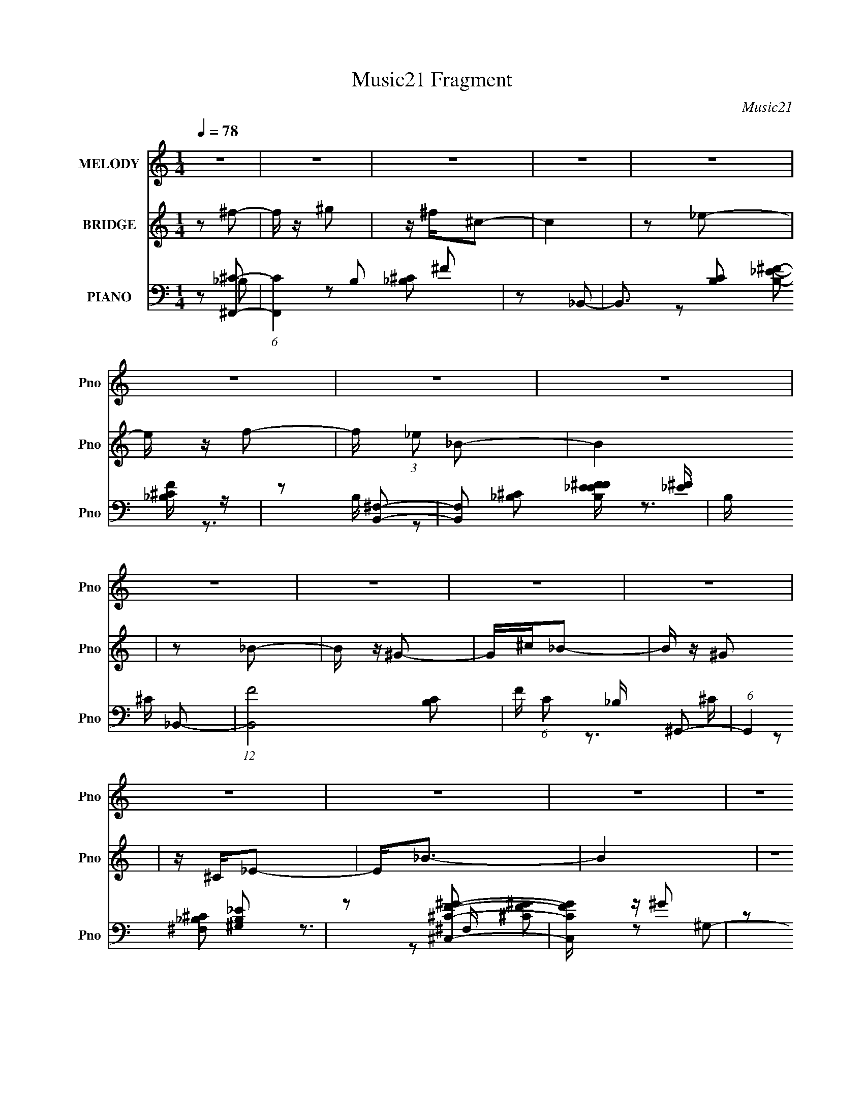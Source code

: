 X:1
T:Music21 Fragment
C:Music21
%%score 1 2 ( 3 4 5 6 )
L:1/8
Q:1/4=78
M:1/4
I:linebreak $
K:none
V:1 treble nm="MELODY" snm="Pno"
L:1/16
V:2 treble nm="BRIDGE" snm="Pno"
V:3 bass nm="PIANO" snm="Pno"
L:1/16
V:4 bass 
V:5 bass 
V:6 bass 
L:1/4
V:1
 z4 | z4 | z4 | z4 | z4 | z4 | z4 | z4 | z4 | z4 | z4 | z4 | z4 | z4 | z4 | z4 | z4 | %17
[Q:1/4=78] z4 | z4 | z4 | z4 | z4 | z4 | z4 | z4 | z4 | z4 | z4 | z4 | z4 | z4 | z4 | z4 | %33
[Q:1/4=78] z4 | z4 | z4 | z2 ^F2 ^G | z _B^c2 | z ^cc2- | c3 z | z2 (3:2:1^F2 ^G | %41
[Q:1/4=77] z (3:2:1_B2 _e2 | z _e^c2- | c4 | z2 _EF | z (3:2:1^F2 ^G2 | z (3:2:1_B2 _e2 | z ^c3 | %48
[Q:1/4=78] z _B ^G2 B- | B4 | z4 | z4 | z2 ^F2 ^G | z _B^c2 | z ^cc2- | c3 z | z2 (3:2:1^F2 ^G | %57
 z (3:2:1_B2 _e2 | z _e (3:2:1^c2 e- | e3 z | z2 _EF | z (3:2:1^F2 ^G2 | z (3:2:1_B2 _e2 | z ^c3 | %64
 z ^F _E2 F- | F4- | F4 |[Q:1/4=78] z4 | z ^f=f2- | f z f2 | z (3d2 z/ _B2- | (3:2:2B4 z2 | %72
 z (3:2:1_B2 _e2 | z _e2 z | z (3:2:1f2 _e2- | e z3 | z ^f=f2 | z fff | z (3:2:1d2 _B2- | B2>_B2 | %80
 z _B_b2 | z ^g3 ^f | z (3:2:1f2 ^f2- | f4 | z ^c_e2 |[Q:1/4=78] z _ee2 | z _ee2 | z _e2^c | %88
 z (3:2:1B2 ^c2- | c4- | c z _B2- | B3 z | z ^c_e2 | z _ee2 | z _ee2 | z ^f3 | z _e3- ^c- | e c4- | %98
 c4- | c z ^c_B | z (3:2:1^G2 _B2- | B4- | B4- | B z ^c_B | z (3:2:1^G2 _B2- | B z _E2- | E4- | %107
 E3 _E F | z (3:2:1^F2 ^G2- | G_B^G2 | z _B_e2 | z2 ^c2 | z _B^G2 | z _B3- | B4- | B3 ^c _B | %116
 z ^G_B2- | B4- | B4- | B z ^c_B | z ^G_B2 | z _E3- | E2 z2 | z2 _E z | F^F^G2 | z (3_B2 z/ ^G2- | %126
 (3G z/ _B2 (3:2:2z/ _e2- | (3:2:1e2 ^c3- | c^F_E2- | E2<^F2- | F4- | F4- | F2 z2 | z4 | z4 | z4 | %136
 z4 | z4 | z4 | z4 | z4 | z4 | z4 | z4 | z4 | z4 | z4 | z4 | z4 | z4 | z4 | z4 | z4 | z4 | z4 | %155
 z4 | z4 | z4 | z4 | z4 | z4 | z4 | z4 | z4 | z ^f=f2- | f z f2 | z (3d2 z/ _B2- | (3:2:2B4 z2 | %168
 z (3:2:1_B2 _e2 | z _e2 z | z (3:2:1f2 _e2- | e z3 | z ^f=f2 | z fff | z (3:2:1d2 _B2- | B2>_B2 | %176
 z _B_b2 | z ^g3 ^f | z (3:2:1f2 ^f2- | f4 | z ^c_e2 | z _ee2 | z _ee2 | z _e2^c | %184
 z (3:2:1B2 ^c2- | c4- | c z _B2- | B3 z | z ^c_e2 | z _ee2 | z _ee2 | z ^f3 | z _e3- ^c- | e c4- | %194
 c4- | c z ^c_B | z (3:2:1^G2 _B2- | B4- | B4- | B z ^c_B | z (3:2:1^G2 _B2- | B z _E2- | E4- | %203
 E3 _E F | z (3:2:1^F2 ^G2- | G_B^G2 | z _B_e2 | z2 ^c2 | z _B^G2 | z _B3- | B4- | B3 ^c _B | %212
 z ^G_B2- | B4- | B4- | B z ^c_B | z ^G_B2 | z _E3- | E2 z2 | z2 _E z | F^F^G2 | z (3_B2 z/ ^G2- | %222
 (3G z/ _B2 (3:2:2z/ _e2- | (3:2:1e2 ^c3- | c^F_E2- | E2<^F2- | F4- | (12:7:2F4 _E2 F | %228
 z (3:2:1^F2 ^G2 | z (3:2:1_B2 ^G2 | z _B_e2- | e2^c2- | c4- | c4- | c (6:5:2z2 ^F2- | F4- | %236
 (3:2:2F4 _E2- | E4- | E4- | E4- | (3:2:1E2 ^F3- | F4- | F4- | F4- | F4- | (12:11:2F4 z/ |] %246
V:2
 z ^f- | f/ z/ ^g | z/ ^f/^c- | c2 | z _e- | e/ z/ f- | f/ (3:2:1_e _B- | B2 | z _B- | B/ z/ ^G- | %10
 G/^c/_B- | B/ z/ ^G | z/ ^C/_E- | E<_B- | B2 | z2 | z ^f- |[Q:1/4=78] f/ z/ ^g- | g/^f/^c- | c2 | %20
 z _e- | e/ z/ f- | f/_e/_B- | B2- | B_B- | B/ z/ ^G | z/ ^c/_B- | B/ z/ ^G- | G/ (3:2:1^C _E- | %29
 E<^F- | F2- | F2- | F ^C,- F,/- |[Q:1/4=78] C,3/2 F,3/2 (3:2:1A, ^C- F/ | C (3:2:1A ^c- | c2- | %36
 c (3:2:2[^f'=f'_e'] ^c'- | (6:5:2c' z2 | z2 | z/ f'3/2 ^f'/ | z/ ^g'/_b'- |[Q:1/4=77] b'2- | %42
 b'2- _e/- | (3:2:1b'/ e/ (3:2:2^f ^g _b/- | b2 | z2 | z2 | z2 |[Q:1/4=78] z2 | z/ (3:2:1^F ^G | %50
 z/ _B/B- | B2- | B z | z2 | z2 | z/ (3:2:2^F ^G _B/- | B/ (3:2:1^c _b- | b3/2 z/ | z2 | %59
 z/ ^f3/2 ^c/- | c_e- | e2- | e/ z3/2 | z2 | z2 | z [^c^c']- | [cc']2- | %67
[Q:1/4=78] [cc'][^c^c']/[cc']/ | z/ [^c^c']/ z | z2 | z2 | z2 | z2 | z2 | z2 | z2 | z2 | z2 | z2 | %79
 z2 | z2 | z2 | z2 | z2 | z2 |[Q:1/4=78] z2 | z2 | z2 | z2 | z2 | z2 | z2 | z2 | z2 | z2 | z2 | %96
 z2 | z (3:2:1^f ^g/- | g/ _b ^c'- | c'2 | z2 | z (3:2:1^c'' _b'/ | z/ ^g' _b'- | b'2- | %104
 b'/ (3:2:1^f' _e'- | e'3/2 z/ | z2 | z2 | z2 | z2 | z2 | z2 | z2 | z (3:2:1_B =B/ | %114
 z/ (3:2:1^c _e- | e2 | z2 | z ^c' _b/- | b/ ^g _b- | b2- | b z | z2 | z2 | z2 | z2 | z2 | z2 | %127
 z2 | z2 | z2 | z2 | z2 | z ^f- | f/ z/ ^g | z/ ^f/^c- | c2 | z _e- | e/ z/ f- | f/ (3:2:1_e _B- | %139
 B2 | z _B- | B/ z/ ^G- | G/^c/_B- | B/ z/ ^G | z/ ^C/_E- | E<_B- | B2 | z2 | z ^f- | f/ z/ ^g- | %150
 g/^f/^c- | c2 | z _e- | e/ z/ f- | f/_e/_B- | B2- | B_B- | B/ z/ ^G | z/ ^c/_B- | B/ z/ ^G- | %160
 G/ (3:2:1^C _E- | E<^F- | F2- | F2- | F z | z2 | z2 | z2 | z2 | z2 | z2 | z2 | z2 | z2 | z2 | z2 | %176
 z2 | z2 | z2 | z2 | z2 | z2 | z2 | z2 | z2 | z2 | z2 | z2 | z2 | z2 | z2 | z2 | z2 | %193
 z (3:2:1^f ^g/- | g/ _b ^c'- | c'2 | z2 | z (3:2:1^c'' _b'/ | z/ ^g' _b'- | b'2- | %200
 b'/ (3:2:1^f' _e'- | e'3/2 z/ | z2 | z2 | z2 | z2 | z2 | z2 | z2 | z (3:2:1_B =B/ | %210
 z/ (3:2:1^c _e- | e2 | z2 | z ^c' _b/- | b/ ^g _b- | b2- | b z | z2 | z2 | z2 | z2 | z2 | z2 | %223
 z2 | z2 | z2 | z2 | z2 | z2 | z2 | z2 | z2 | z2 | z2 | z2 | z2 | z2 | z2 | z2 | z2 | z2 | z2 | %242
 ^F3/2 z/ | (3:2:1^F ^G (3:2:1_B | ^c2 | B2 | (3:2:2z2 _B- | B2- | B2- ^f- | %249
 _b2- B2- f2- ^c' f'/- | ^f'2- b2- B2- f2- f'/ | f'2- b2- B2- f2- | (3f' b B/ f/ (3:2:1z2 |] %253
V:3
 z2 [^F,,^C]2- | (6:5:1[F,,C]4 B,2 ^F2 | z2 _B,,2- | B,,3 [B,C]2 [_B,^CF] z | z2 [B,,^F,]2- | %5
 [B,,F,]2 [B,EF_E^F] [_E^F] | B, x _B,,2- | (12:7:1[B,,F-]8 [B,C]2 | F (6:5:1C2 _B, ^G,,2- | %9
 (6:5:1G,,4 [^G,B,_E]2 | z2 [^C,^CF^G]2- | [C,CFG] z ^G2 | z2 ^F,,2- | [F,,^C^F]4 [F,B,C]2 | %14
 z ^C^C,2- | (6:5:1[C,^G-]4 [^G-G,]2/3 G,4/3 [CFG] | (3:2:1G x/3 ^C^F,,2- |[Q:1/4=78] [F,,_B,^C]4 | %18
 z [_B,^C]_B,,2- | [B,,F]3 (3:2:1[FB,CF]/ [B,CF]2/3 | z _B,[B,,^F,]2- | [B,,F,]4 B, [_E^F]2- | %22
 [EF] B,_B,,2- | [B,,_B,]3 [_B,B,C] | C _B,^G,,2- | G,,2[B,_E]^G,, | z2 ^C,2- | %27
 [C,F-^G-]3 [F-^G-CF] | (3:2:1[FG] x/3 ^C^F,,2- | [F,,^F,F,]4 [B,C] | z [_B,^C][^F,,B,C]2- | %31
 [F,,B,C]4 ^F, | z [_B,^C][^C,CFA]2- |[Q:1/4=78] [C,CFA]4- | [C,CFA]4- | [C,CFA]3 z | z2 ^F,,2- | %37
 [F,,^F,F,-]6 [B,C]2 | [F,_B,]2 (3:2:1[_B,F]/ F5/3 | [F,,^F,-]4 | F, [F_B,_E,-]2[_E,-C] | %41
[Q:1/4=77] [E,_B]4- E, | (6:5:1[B_E-]4 [_E-B,]2/3 B,/3 | E2 (6:5:1[E,^F,]4 B,2 | [FB]_E^G,,2- | %45
 G,,4 [B,_E^G]2- | [B,EG]2^C,2- | C,2[F^G]2- |[Q:1/4=78] [FG^C]2 ^C^F,- | %49
 [F,_B,]2 [_B,F,,] [F,,^F,]3 | (3:2:1C x4/3 [^C,F,]2- | (6:5:1[C,F,^G-]4 [^G-G,CF]2/3 [G,CF]/3 G | %52
 [G^C]2 (3:2:2^C/ z ^F,- | [F,-_B,]4 F,,4- F, F,, | [CF_B,]4- [CF] | B, [F,,F,^C-^F-]3 | %56
 (3:2:1[CF] x/3 _B,_E,2- | (6:5:1[E,^F-_B-]4 [^F-_B-B,]2/3 B,4/3 [EFB] | B, [FB_E]4- [FB] | %59
 E (6:5:1[E,^F-_B-]4 B,2 | (3:2:1[FB] x/3 _E^G,,2- | [G,,_E-^G-]4 [B,E] | (3:2:1[EG] x4/3 ^C,2- | %63
 (6:5:1[C,F-^G-]4 [F-^G-G,]2/3 G,4/3 [CFG] | (3:2:1[FG] x/3 ^C^F,,2- | [B,C] [F,,-_B,^C]4 F,, | %66
 F, [_B,^C]^F,,2- |[Q:1/4=78] [F,_B,^C]3 [_B,^CB,C] [B,C] F,,4- F,, | F, (3:2:2[_B,^C]2 z2 | %69
 (12:7:1[B,,D,-]8 [DF]2 | D, [F,^G,] [B,_B,,-]_B,,- | B,,3 [F,G,B,] [^G,_B,DF] F, | z2 [_E,_B,]2- | %73
 [E,B,]2 [EFB^F,^F] (3:2:2[^F,^F]/ z | z [_E^F_B^c][_E,F]E,- | [E,^F,]3 [B,_B,]2 | %76
 z _E[_B,,D,F,]2- | [B,,D,F,]2 [B,DF_B,-F-] [_B,F]- | (3:2:1[B,F] [D_B,_B,,-F,-]2[_B,,F,]4/3- | %79
 [B,,F,]2 [B,DF_B,DF] (3:2:2[_B,DF]/ z | z2 [_E,^F_B]2 | z2 [^C,^C]2 | z2 [C,_E]2- | %83
 [C,E]2 [CEF_E-^F-]2 | [EF] CB,,2- |[Q:1/4=78] (6:5:1[B,,_E-^F-]4 [_E-^F-F,B,EF]2/3 [F,B,EF]/3 | %86
 (3:2:1[EF] x/3 B,^C,2- | (6:5:1[C,F-^G-]4 [F-^G-G,]2/3 G,4/3 | (3:2:1[FG] x/3 ^C_B,,2- | %89
 B,,2 [B,C_B,-F-] [_B,F]- | (3:2:2[B,F] [CF_B,] [_B,B,,]2/3 [B,,_E,-B,-]/3[_E,B,]5/3- | %91
 [E,B,]2 [EFB^F-_B-] [^F_B]- | (3:2:1[FB] x/3 _EB,,2- | [B,,_E-^F-]3 [_E-^F-B,EF] | %94
 (3:2:1[EF] x/3 B,C,2- | [C,_E^F]3 [_E^FCEF] | z2 ^C,2- | (6:5:1[C,F,F]4 [F,FG,C]2/3 [G,C]/3 | %98
 (3:2:2G z/ ^C[^C,,^C,CF^G]2- | [C,,C,CFG]4- | [C,,C,CFG]2 ^F,,2- | [F,,^F,F,-]6 [B,C]2 | %102
 [F,_B,]2 (3:2:1[_B,F]/ F5/3 | [F,,^F,-]4 | F, [F_B,_E,-]2[_E,-C] | [E,_B]4- E, | %106
 (6:5:1[B_E-]4 [_E-B,]2/3 B,/3 | E2 (6:5:1[E,^F,]4 B,2 | [FB]_E^G,,2- | G,,4 [B,_E^G]2- | %110
 [B,EG]2^C,2- | C,2[F^G]2- | [FG^C]2 ^C^F,- | [F,_B,]2 [_B,F,,] [F,,^F,]3 | %114
 (3:2:1C x4/3 [^C,F,]2- | (6:5:1[C,F,^G-]4 [^G-G,CF]2/3 [G,CF]/3 G | [G^C]2 (3:2:2^C/ z ^F,- | %117
 [F,-_B,]4 F,,4- F, F,, | [CF_B,]4- [CF] | B, [F,,F,^C-^F-]3 | (3:2:1[CF] x/3 _B,_E,2- | %121
 (6:5:1[E,^F-_B-]4 [^F-_B-B,]2/3 B,4/3 [EFB] | B, [FB_E]4- [FB] | E (6:5:1[E,^F-_B-]4 B,2 | %124
 (3:2:1[FB] x/3 _E^G,,2- | [G,,_E-^G-]4 [B,E] | (3:2:1[EG] x4/3 ^C,2- | %127
 (6:5:1[C,F-^G-]4 [F-^G-G,]2/3 G,4/3 [CFG] | (3:2:1[FG] x/3 ^C^F,,2- | [B,C] [F,,-_B,^C]4 F,, | %130
 F, [_B,^C]^F,,2- | [F,_B,^C]3 [_B,^CB,C] [B,C] F,,4- F,, | F, (3:2:2[_B,^C]2 z2 | %133
 (6:5:1[F,,C]4 B,2 ^F2 | z2 _B,,2- | B,,3 [B,C]2 [_B,^CF] z | z2 [B,,^F,]2- | %137
 [B,,F,]2 [B,EF_E^F] [_E^F] | B, x _B,,2- | (12:7:1[B,,F-]8 [B,C]2 | F (6:5:1C2 _B, ^G,,2- | %141
 (6:5:1G,,4 [^G,B,_E]2 | z2 [^C,^CF^G]2- | [C,CFG] z ^G2 | z2 ^F,,2- | [F,,^C^F]4 [F,B,C]2 | %146
 z ^C^C,2- | (6:5:1[C,^G-]4 [^G-G,]2/3 G,4/3 [CFG] | (3:2:1G x/3 ^C^F,,2- | [F,,_B,^C]4 | %150
 z [_B,^C]_B,,2- | [B,,F]3 (3:2:1[FB,CF]/ [B,CF]2/3 | z _B,[B,,^F,]2- | [B,,F,]4 B, [_E^F]2- | %154
 [EF] B,_B,,2- | [B,,_B,]3 [_B,B,C] | C _B,^G,,2- | G,,2[B,_E]^G,, | z2 ^C,2- | %159
 [C,F-^G-]3 [F-^G-CF] | (3:2:1[FG] x/3 ^C^F,,2- | [B,C] [F,,^C^F]4- F,, | %162
 [CF] F, _B, [^F,,^F,B,^C^F] [F,,F,B,CF] | z [^F,,^F,_B,^C^F][F,,F,B,F][=F,,F,] | %164
 z [^G,,^G,]_B,,2- | (12:7:1[B,,D,-]8 [B,DF]2 | D, [F,^G,] [B,_B,,-]_B,,- | %167
 B,,3 [F,G,B,] [^G,_B,DF] F, | z2 [_E,_B,]2- | [E,B,]2 [EFB^F,^F] (3:2:2[^F,^F]/ z | %170
 z [_E^F_B^c][_E,F]E,- | [E,^F,]3 [B,_B,]2 | z _E[_B,,D,F,]2- | [B,,D,F,]2 [B,DF_B,-F-] [_B,F]- | %174
 (3:2:1[B,F] [D_B,_B,,-F,-]2[_B,,F,]4/3- | [B,,F,]2 [B,DF_B,DF] (3:2:2[_B,DF]/ z | z2 [_E,^F_B]2 | %177
 z2 [^C,^C]2 | z2 [C,_E]2- | [C,E]2 [CEF_E-^F-]2 | [EF] CB,,2- | %181
 (6:5:1[B,,_E-^F-]4 [_E-^F-F,B,EF]2/3 [F,B,EF]/3 | (3:2:1[EF] x/3 B,^C,2- | %183
 (6:5:1[C,F-^G-]4 [F-^G-G,]2/3 G,4/3 | (3:2:1[FG] x/3 ^C_B,,2- | B,,2 [B,C_B,-F-] [_B,F]- | %186
 (3:2:2[B,F] [CF_B,] [_B,B,,]2/3 [B,,_E,-B,-]/3[_E,B,]5/3- | [E,B,]2 [EFB^F-_B-] [^F_B]- | %188
 (3:2:1[FB] x/3 _EB,,2- | [B,,_E-^F-]3 [_E-^F-B,EF] | (3:2:1[EF] x/3 B,C,2- | [C,_E^F]3 [_E^FCEF] | %192
 z2 ^C,2- | (6:5:1[C,F,F]4 [F,FG,C]2/3 [G,C]/3 | (3:2:2G z/ ^C[^C,,^C,CF^G]2- | [C,,C,CFG]4- | %196
 [C,,C,CFG]2 ^F,,2- | [F,,^F,F,-]6 [B,C]2 | [F,_B,]2 (3:2:1[_B,F]/ F5/3 | [F,,^F,-]4 | %200
 F, [F_B,_E,-]2[_E,-C] | [E,_B]4- E, | (6:5:1[B_E-]4 [_E-B,]2/3 B,/3 | E2 (6:5:1[E,^F,]4 B,2 | %204
 [FB]_E^G,,2- | G,,4 [B,_E^G]2- | [B,EG]2^C,2- | C,2[F^G]2- | [FG^C]2 ^C^F,- | %209
 [F,_B,]2 [_B,F,,] [F,,^F,]3 | (3:2:1C x4/3 [^C,F,]2- | (6:5:1[C,F,^G-]4 [^G-G,CF]2/3 [G,CF]/3 G | %212
 [G^C]2 (3:2:2^C/ z ^F,- | [F,-_B,]4 F,,4- F, F,, | [CF_B,]4- [CF] | B, [F,,F,^C-^F-]3 | %216
 (3:2:1[CF] x/3 _B,_E,2- | (6:5:1[E,^F-_B-]4 [^F-_B-B,]2/3 B,4/3 [EFB] | B, [FB_E]4- [FB] | %219
 E (6:5:1[E,^F-_B-]4 B,2 | (3:2:1[FB] x/3 _E^G,,2- | [G,,_E-^G-]4 [B,E] | (3:2:1[EG] x4/3 ^C,2- | %223
 (6:5:1[C,F-^G-]4 [F-^G-G,]2/3 G,4/3 [CFG] | (3:2:1[FG] x/3 ^C^F,,2- | (12:7:1[F,,_B,^C]8 [B,C] | %226
 z [_B,^C]_E,,2- | [E,,^F-_B-]4 [E,F] [EFB] | [FB_E]2 (3:2:2_E/ z2 | [G,,B,-_E-]3 [B,_E]- | %230
 (3:2:1[B,E] x4/3 [^C,^CF^G]2- | [C,CFG]4- G,4- | [C,CFG]4- G,4- | [C,CFG]4- G,4- | %234
 [C,CFG]4- G,4- | [C,CFG]4- G,4- | [C,CFG]3 G, z | z4 | z4 | z4 | z4 | z4 | [^F,^C]4 | %243
 [F,,^C^F,]2^F, z | (3:2:1[CB,,-] B,,10/3- | [D^F]4- B,,4- F,4- | [DF]3 B,,3 (3:2:1F,4 z | %247
 [_B^F^cf^F,,^F,]4- | [BFcfF,,F,]4- | [BFcfF,,F,]4- | [BFcfF,,F,]4- | [BFcfF,,F,]4- | %252
 [BFcfF,,F,]3 z |] %253
V:4
 z _B,- | x11/3 | z [_B,^C]- | x7/2 | z [B,_E^F]- | z3/2 B,/- | z [_B,^C]- | z3/2 ^C/- x4/3 | %8
 x17/6 | x8/3 | x2 | z3/2 ^C/ | z [^F,_B,^C]- | z3/2 ^F,/ x | z ^G,- | z3/2 ^G,/ x7/6 | z [_B,^C] | %17
 z3/2 ^F,/ | z [_B,^CF]- | z3/2 _B,,/ | z B,- | x7/2 | z [_B,^C]- | z ^C- | z [^G,B,_E] | x2 | %26
 z [^CF]- | z3/2 ^C,/ | z [_B,^C]- | z [_B,^C] x/ | x2 | x5/2 | x2 | x2 | x2 | x2 | z [_B,^C]- | %37
 z [_B,^C]/ z/ x2 | z ^F,,- | z ^F- | z3/2 _E/ | z3/2 _B,/- x/ | z _E,- x/6 | z [^F_B]- x5/3 | x2 | %45
 x3 | x2 | x2 | z ^F,,- | z ^C- x | z [^G,^CF]- | z3/2 ^G,/ x2/3 | z ^F,,- | z [^C^F]- x3 | %54
 z [^F,,^F,]- x/ | z3/2 ^F,/ | z _B,- | z3/2 _B,/- x7/6 | z _E,- x | z3/2 _B,/ x7/6 | z [B,_E]- | %61
 z3/2 ^G,/ x/ | z ^G,- | z3/2 ^G,/ x7/6 | z [_B,^C]- | z3/2 ^F,/- x | z ^F,- | z3/2 ^F,/- x3 | %68
 z _B,,- | z/ (3:2:2F, z/ F,/- x4/3 | z [F,^G,_B,]- | x3 | z [_E^F_B]- | z [_E^F_B^c] | z _B,- | %75
 z [^F_B^c] x/ | z [_B,DF]- | z D- | z [_B,DF]- | z3/2 F,/ | z [_E^F_B] | z [F^G] | z [C_E^F]- | %83
 z3/2 C,/ | z [^F,B,_E^F]- | z3/2 ^F,/ x/6 | z ^G,- | z3/2 ^G,/ x2/3 | z [_B,^C]- | z [^CF]- | %90
 z [_E^F_B]- | z3/2 _B,/ | z [B,_E^F]- | z3/2 B,,/ | z [C_E^F]- | z3/2 C,/ | z [^G,^C]- | %97
 z ^G- x/6 | x2 | x2 | z [_B,^C]- | z [_B,^C]/ z/ x2 | z ^F,,- | z ^F- | z3/2 _E/ | z3/2 _B,/- x/ | %106
 z _E,- x/6 | z [^F_B]- x5/3 | x2 | x3 | x2 | x2 | z ^F,,- | z ^C- x | z [^G,^CF]- | %115
 z3/2 ^G,/ x2/3 | z ^F,,- | z [^C^F]- x3 | z [^F,,^F,]- x/ | z3/2 ^F,/ | z _B,- | z3/2 _B,/- x7/6 | %122
 z _E,- x | z3/2 _B,/ x7/6 | z [B,_E]- | z3/2 ^G,/ x/ | z ^G,- | z3/2 ^G,/ x7/6 | z [_B,^C]- | %129
 z3/2 ^F,/- x | z ^F,- | z3/2 ^F,/- x3 | z [^F,,^C]- | x11/3 | z [_B,^C]- | x7/2 | z [B,_E^F]- | %137
 z3/2 B,/- | z [_B,^C]- | z3/2 ^C/- x4/3 | x17/6 | x8/3 | x2 | z3/2 ^C/ | z [^F,_B,^C]- | %145
 z3/2 ^F,/ x | z ^G,- | z3/2 ^G,/ x7/6 | z [_B,^C] | z3/2 ^F,/ | z [_B,^CF]- | z3/2 _B,,/ | z B,- | %153
 x7/2 | z [_B,^C]- | z ^C- | z [^G,B,_E] | x2 | z [^CF]- | z3/2 ^C,/ | z [_B,^C]- | z3/2 ^F,/- x | %162
 x5/2 | x2 | z [_B,DF]- | z/ (3:2:2F, z/ F,/- x4/3 | z [F,^G,_B,]- | x3 | z [_E^F_B]- | %169
 z [_E^F_B^c] | z _B,- | z [^F_B^c] x/ | z [_B,DF]- | z D- | z [_B,DF]- | z3/2 F,/ | z [_E^F_B] | %177
 z [F^G] | z [C_E^F]- | z3/2 C,/ | z [^F,B,_E^F]- | z3/2 ^F,/ x/6 | z ^G,- | z3/2 ^G,/ x2/3 | %184
 z [_B,^C]- | z [^CF]- | z [_E^F_B]- | z3/2 _B,/ | z [B,_E^F]- | z3/2 B,,/ | z [C_E^F]- | %191
 z3/2 C,/ | z [^G,^C]- | z ^G- x/6 | x2 | x2 | z [_B,^C]- | z [_B,^C]/ z/ x2 | z ^F,,- | z ^F- | %200
 z3/2 _E/ | z3/2 _B,/- x/ | z _E,- x/6 | z [^F_B]- x5/3 | x2 | x3 | x2 | x2 | z ^F,,- | z ^C- x | %210
 z [^G,^CF]- | z3/2 ^G,/ x2/3 | z ^F,,- | z [^C^F]- x3 | z [^F,,^F,]- x/ | z3/2 ^F,/ | z _B,- | %217
 z3/2 _B,/- x7/6 | z _E,- x | z3/2 _B,/ x7/6 | z [B,_E]- | z3/2 ^G,/ x/ | z ^G,- | z3/2 ^G,/ x7/6 | %224
 z [_B,^C]- | z3/2 ^F,/ x5/6 | z [_E,^F]- | z3/2 _E,/ x | z ^G,,- | z3/2 ^G,,/ | z ^G,- | x4 | x4 | %233
 x4 | x4 | x4 | x5/2 | x2 | x2 | x2 | x2 | x2 | [^F_B]3/2 z/ | [^F_B]3/2 z/ | (3:2:2z2 ^F,- | x6 | %246
 x29/6 | x2 | x2 | x2 | x2 | x2 | x2 |] %253
V:5
 x2 | x11/3 | x2 | x7/2 | x2 | x2 | x2 | x10/3 | x17/6 | x8/3 | x2 | x2 | x2 | x3 | z [^CF^G]- | %15
 x19/6 | x2 | x2 | x2 | x2 | x2 | x7/2 | x2 | z3/2 _B,,/ | x2 | x2 | z ^G | x2 | x2 | x5/2 | x2 | %31
 x5/2 | x2 | x2 | x2 | x2 | x2 | z ^F- x2 | x2 | z3/2 ^C/- | x2 | x5/2 | z _B,- x/6 | %43
 z3/2 _B,/ x5/3 | x2 | x3 | x2 | x2 | x2 | x3 | z ^G- | x8/3 | x2 | x5 | x5/2 | x2 | z [_E^F_B]- | %57
 x19/6 | z _B,- x | x19/6 | x2 | x5/2 | z [^CF^G]- | x19/6 | x2 | x3 | z [_B,^C]- | x5 | %68
 z _B,/ z/ | z _B,- x4/3 | z [DF] | x3 | x2 | z3/2 _B,/ | z [_E_B^c] | x5/2 | x2 | z3/2 [D,F,]/ | %78
 x2 | x2 | x2 | x2 | x2 | x2 | x2 | x13/6 | z [^C^G] | x8/3 | x2 | z3/2 _B,,/- | x2 | x2 | x2 | %93
 x2 | x2 | x2 | z [F^G] | z3/2 ^G,/ x/6 | x2 | x2 | x2 | z ^F- x2 | x2 | z3/2 ^C/- | x2 | x5/2 | %106
 z _B,- x/6 | z3/2 _B,/ x5/3 | x2 | x3 | x2 | x2 | x2 | x3 | z ^G- | x8/3 | x2 | x5 | x5/2 | x2 | %120
 z [_E^F_B]- | x19/6 | z _B,- x | x19/6 | x2 | x5/2 | z [^CF^G]- | x19/6 | x2 | x3 | z [_B,^C]- | %131
 x5 | z _B,- | x11/3 | x2 | x7/2 | x2 | x2 | x2 | x10/3 | x17/6 | x8/3 | x2 | x2 | x2 | x3 | %146
 z [^CF^G]- | x19/6 | x2 | x2 | x2 | x2 | x2 | x7/2 | x2 | z3/2 _B,,/ | x2 | x2 | z ^G | x2 | x2 | %161
 x3 | x5/2 | x2 | x2 | z _B,- x4/3 | z [DF] | x3 | x2 | z3/2 _B,/ | z [_E_B^c] | x5/2 | x2 | %173
 z3/2 [D,F,]/ | x2 | x2 | x2 | x2 | x2 | x2 | x2 | x13/6 | z [^C^G] | x8/3 | x2 | z3/2 _B,,/- | %186
 x2 | x2 | x2 | x2 | x2 | x2 | z [F^G] | z3/2 ^G,/ x/6 | x2 | x2 | x2 | z ^F- x2 | x2 | z3/2 ^C/- | %200
 x2 | x5/2 | z _B,- x/6 | z3/2 _B,/ x5/3 | x2 | x3 | x2 | x2 | x2 | x3 | z ^G- | x8/3 | x2 | x5 | %214
 x5/2 | x2 | z [_E^F_B]- | x19/6 | z _B,- x | x19/6 | x2 | x5/2 | z [^CF^G]- | x19/6 | x2 | x17/6 | %226
 z [_E^F_B]- | x3 | z [^G,B,] | x2 | x2 | x4 | x4 | x4 | x4 | x4 | x5/2 | x2 | x2 | x2 | x2 | x2 | %242
 ^F,,2- | (3:2:2z2 ^C- | x2 | x6 | x29/6 | x2 | x2 | x2 | x2 | x2 | x2 |] %253
V:6
 x | x11/6 | x | x7/4 | x | x | x | x5/3 | x17/12 | x4/3 | x | x | x | x3/2 | x | x19/12 | x | x | %18
 x | x | x | x7/4 | x | x | x | x | x | x | x | x5/4 | x | x5/4 | x | x | x | x | x | x2 | x | x | %40
 x | x5/4 | x13/12 | x11/6 | x | x3/2 | x | x | x | x3/2 | x | x4/3 | x | x5/2 | x5/4 | x | x | %57
 x19/12 | x3/2 | x19/12 | x | x5/4 | x | x19/12 | x | x3/2 | x | x5/2 | z/ [DF]/- | %69
 z/ (3:2:2[DF]/ z/4 x2/3 | x | x3/2 | x | x | x | x5/4 | x | x | x | x | x | x | x | x | x | %85
 x13/12 | z/ [F^G]/ | x4/3 | x | x | x | x | x | x | x | x | x | x13/12 | x | x | x | x2 | x | x | %104
 x | x5/4 | x13/12 | x11/6 | x | x3/2 | x | x | x | x3/2 | x | x4/3 | x | x5/2 | x5/4 | x | x | %121
 x19/12 | x3/2 | x19/12 | x | x5/4 | x | x19/12 | x | x3/2 | x | x5/2 | x | x11/6 | x | x7/4 | x | %137
 x | x | x5/3 | x17/12 | x4/3 | x | x | x | x3/2 | x | x19/12 | x | x | x | x | x | x7/4 | x | x | %156
 x | x | x | x | x | x3/2 | x5/4 | x | x | z/ (3:2:2[DF]/ z/4 x2/3 | x | x3/2 | x | x | x | x5/4 | %172
 x | x | x | x | x | x | x | x | x | x13/12 | z/ [F^G]/ | x4/3 | x | x | x | x | x | x | x | x | %192
 x | x13/12 | x | x | x | x2 | x | x | x | x5/4 | x13/12 | x11/6 | x | x3/2 | x | x | x | x3/2 | %210
 x | x4/3 | x | x5/2 | x5/4 | x | x | x19/12 | x3/2 | x19/12 | x | x5/4 | x | x19/12 | x | x17/12 | %226
 x | x3/2 | z/ _E/4 z/4 | x | x | x2 | x2 | x2 | x2 | x2 | x5/4 | x | x | x | x | x | x | x | x | %245
 x3 | x29/12 | x | x | x | x | x | x |] %253
